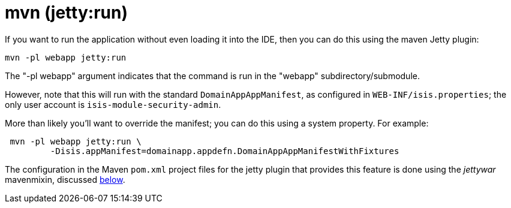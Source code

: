 [[_quickstart_running_mvn]]
= mvn (jetty:run)
:_basedir: ../../
:_imagesdir: _images/


If you want to run the application without even loading it into the IDE, then you can do this using the maven Jetty plugin:

[source]
----
mvn -pl webapp jetty:run
----

The "-pl webapp" argument indicates that the command is run in the "webapp" subdirectory/submodule.

However, note that this will run with the standard `DomainAppAppManifest`, as configured in `WEB-INF/isis.properties`; the only user account is `isis-module-security-admin`.

More than likely you'll want to override the manifest; you can do this using a system property.
For example:

[source]
----
 mvn -pl webapp jetty:run \
         -Disis.appManifest=domainapp.appdefn.DomainAppAppManifestWithFixtures
----


The configuration in the Maven `pom.xml` project files for the jetty plugin that provides this feature is done using the _jettywar_ mavenmixin, discussed xref:quickstart.adoc#_quickstart_maven-mixins[below].
